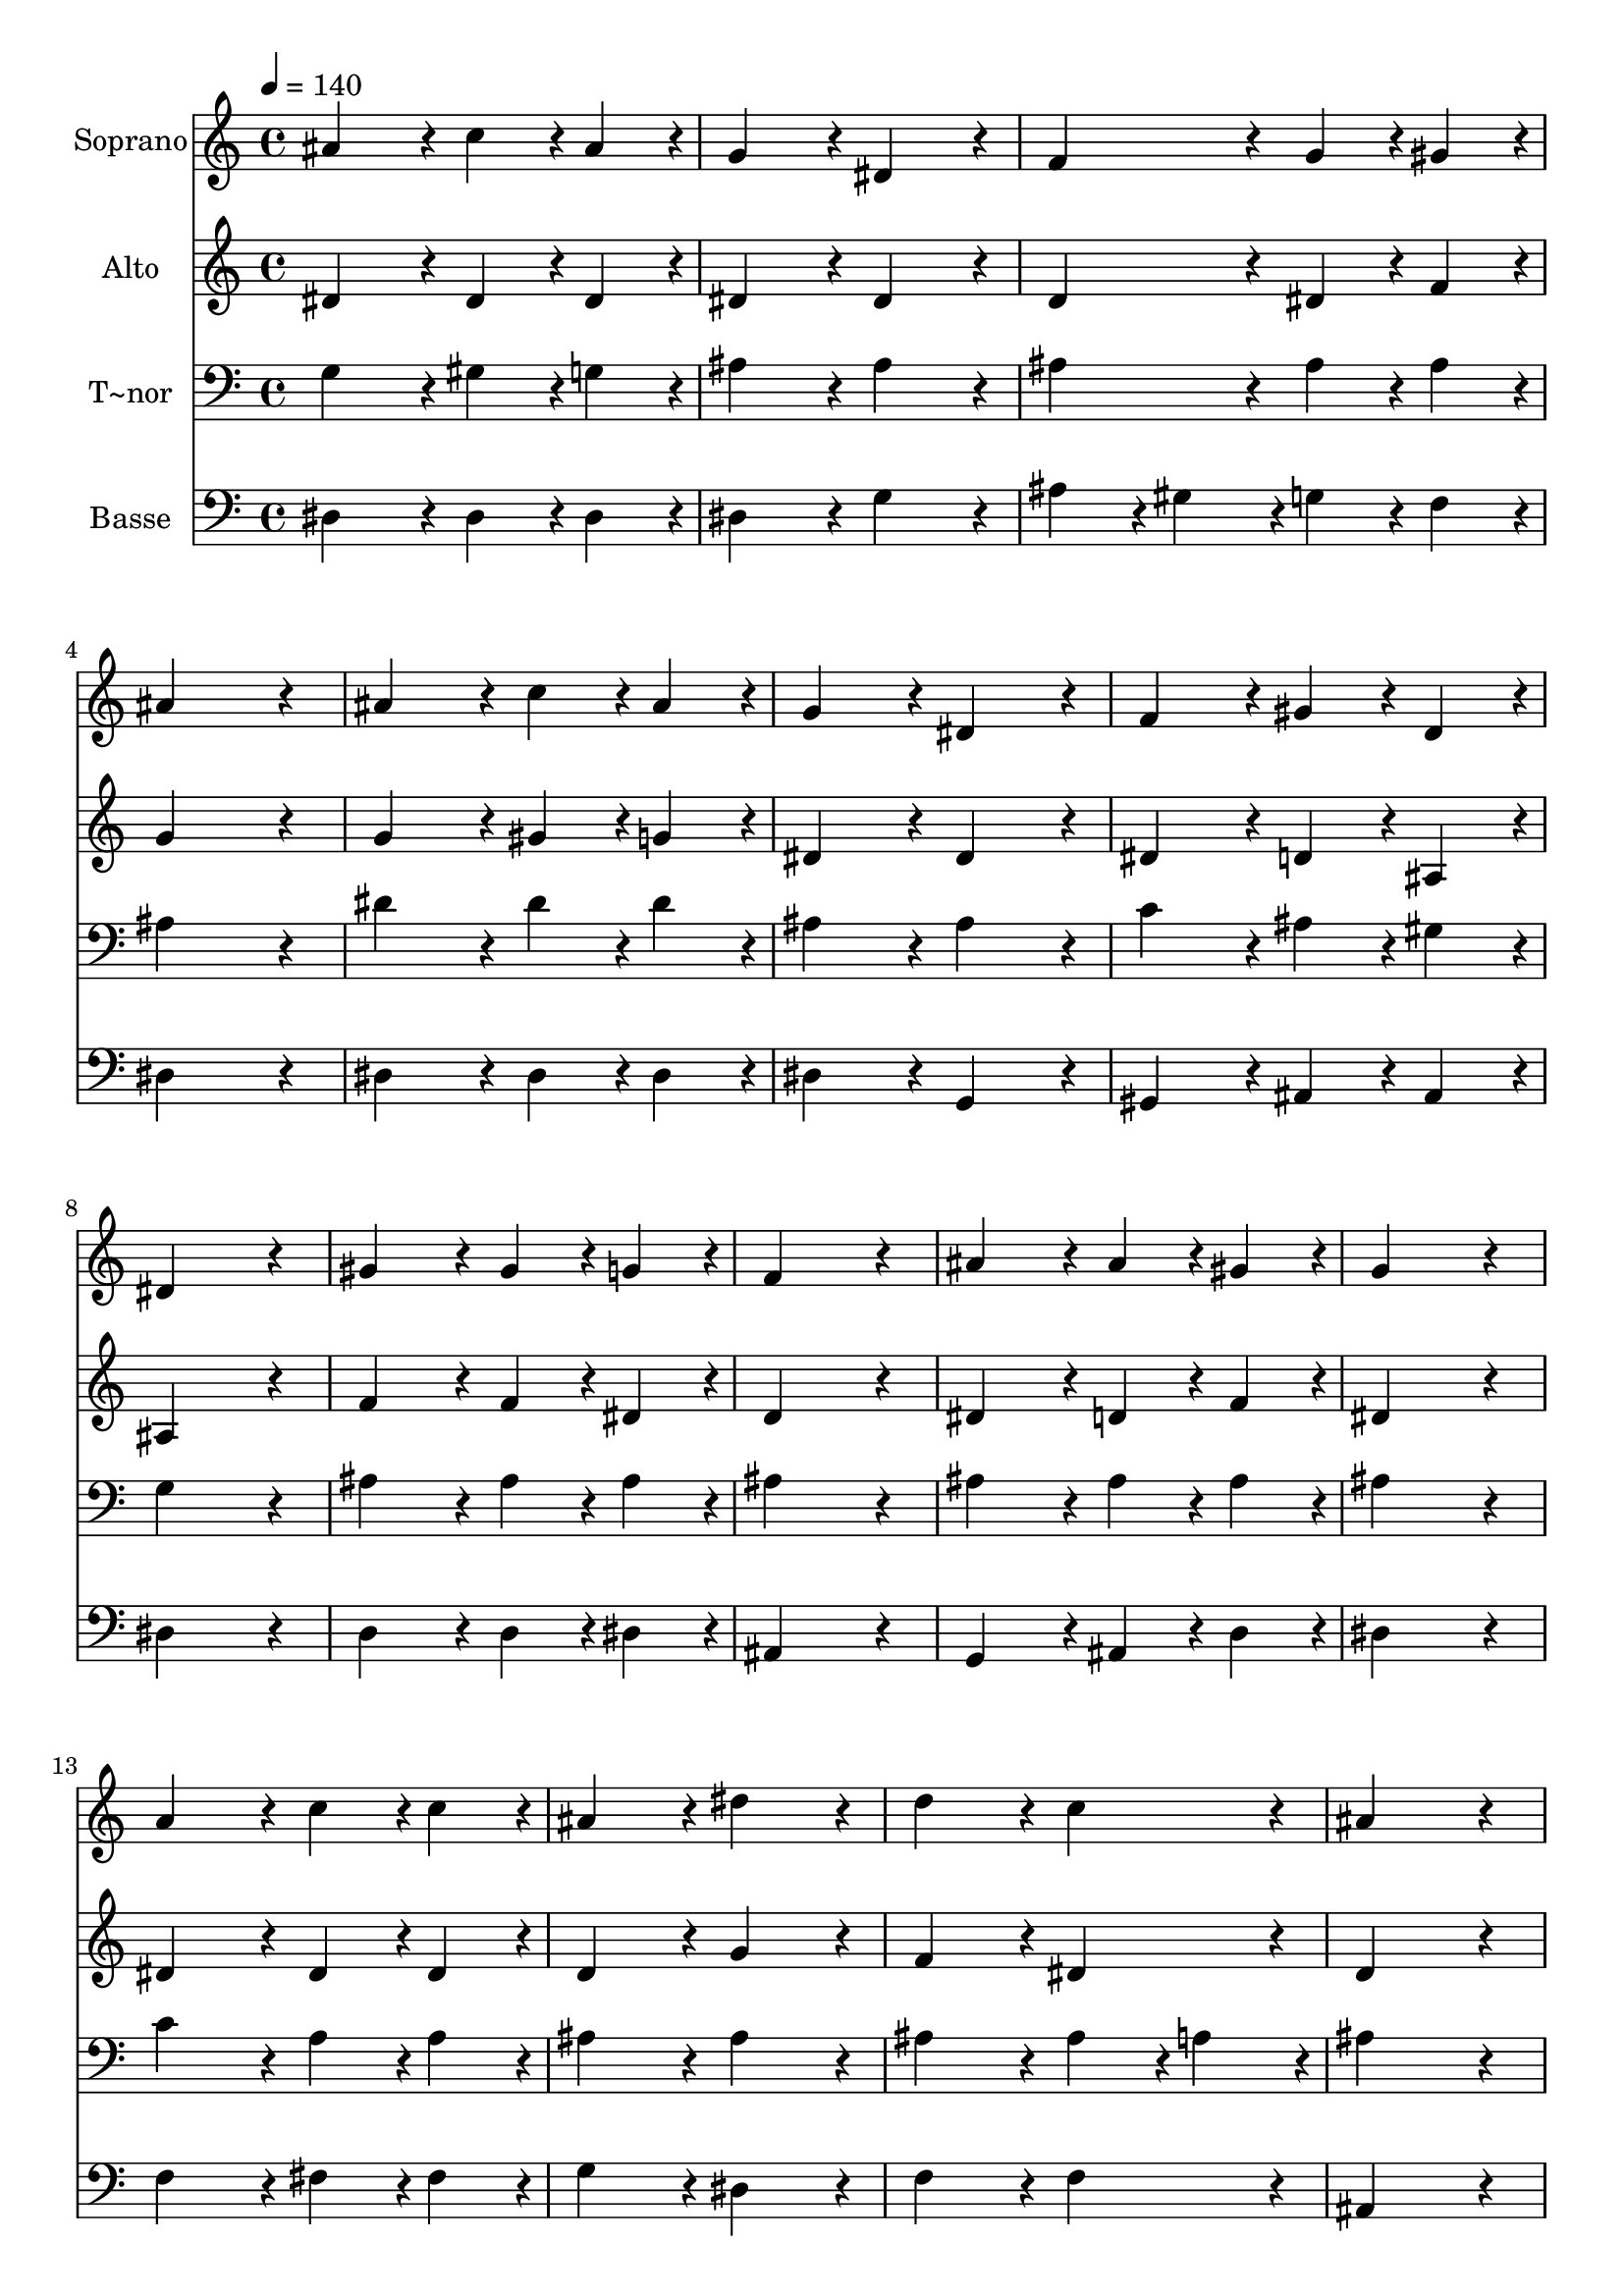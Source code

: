 % Lily was here -- automatically converted by c:/Program Files (x86)/LilyPond/usr/bin/midi2ly.py from output/414.mid
\version "2.14.0"

\layout {
  \context {
    \Voice
    \remove "Note_heads_engraver"
    \consists "Completion_heads_engraver"
    \remove "Rest_engraver"
    \consists "Completion_rest_engraver"
  }
}

trackAchannelA = {
  
  \time 4/4 
  
  \tempo 4 = 140 
  
}

trackA = <<
  \context Voice = voiceA \trackAchannelA
>>


trackBchannelA = {
  
  \set Staff.instrumentName = "Soprano"
  
}

trackBchannelB = \relative c {
  ais''4*432/240 r4*48/240 c4*216/240 r4*24/240 ais4*216/240 r4*24/240 
  | % 2
  g4*432/240 r4*48/240 dis4*432/240 r4*48/240 
  | % 3
  f4*432/240 r4*48/240 g4*216/240 r4*24/240 gis4*216/240 r4*24/240 
  | % 4
  ais4*864/240 r4*96/240 
  | % 5
  ais4*432/240 r4*48/240 c4*216/240 r4*24/240 ais4*216/240 r4*24/240 
  | % 6
  g4*432/240 r4*48/240 dis4*432/240 r4*48/240 
  | % 7
  f4*432/240 r4*48/240 gis4*216/240 r4*24/240 d4*216/240 r4*24/240 
  | % 8
  dis4*864/240 r4*96/240 
  | % 9
  gis4*432/240 r4*48/240 gis4*216/240 r4*24/240 g4*216/240 r4*24/240 
  | % 10
  f4*864/240 r4*96/240 
  | % 11
  ais4*432/240 r4*48/240 ais4*216/240 r4*24/240 gis4*216/240 
  r4*24/240 
  | % 12
  g4*864/240 r4*96/240 
  | % 13
  a4*432/240 r4*48/240 c4*216/240 r4*24/240 c4*216/240 r4*24/240 
  | % 14
  ais4*432/240 r4*48/240 dis4*432/240 r4*48/240 
  | % 15
  d4*432/240 r4*48/240 c4*432/240 r4*48/240 
  | % 16
  ais4*864/240 r4*96/240 
  | % 17
  ais4*432/240 r4*48/240 c4*216/240 r4*24/240 ais4*216/240 r4*24/240 
  | % 18
  g4*432/240 r4*48/240 dis4*432/240 r4*48/240 
  | % 19
  f4*432/240 r4*48/240 g4*216/240 r4*24/240 gis4*216/240 r4*24/240 
  | % 20
  ais4*864/240 r4*96/240 
  | % 21
  ais4*432/240 r4*48/240 dis4*216/240 r4*24/240 d4*216/240 r4*24/240 
  | % 22
  d4*432/240 r4*48/240 c4*216/240 r4*24/240 f4*216/240 r4*24/240 
  | % 23
  dis4*432/240 r4*48/240 d4*432/240 r4*48/240 
  | % 24
  dis4*864/240 
}

trackB = <<
  \context Voice = voiceA \trackBchannelA
  \context Voice = voiceB \trackBchannelB
>>


trackCchannelA = {
  
  \set Staff.instrumentName = "Alto"
  
}

trackCchannelB = \relative c {
  dis'4*432/240 r4*48/240 dis4*216/240 r4*24/240 dis4*216/240 r4*24/240 
  | % 2
  dis4*432/240 r4*48/240 dis4*432/240 r4*48/240 
  | % 3
  d4*432/240 r4*48/240 dis4*216/240 r4*24/240 f4*216/240 r4*24/240 
  | % 4
  g4*864/240 r4*96/240 
  | % 5
  g4*432/240 r4*48/240 gis4*216/240 r4*24/240 g4*216/240 r4*24/240 
  | % 6
  dis4*432/240 r4*48/240 dis4*432/240 r4*48/240 
  | % 7
  dis4*432/240 r4*48/240 d4*216/240 r4*24/240 ais4*216/240 r4*24/240 
  | % 8
  ais4*864/240 r4*96/240 
  | % 9
  f'4*432/240 r4*48/240 f4*216/240 r4*24/240 dis4*216/240 r4*24/240 
  | % 10
  d4*864/240 r4*96/240 
  | % 11
  dis4*432/240 r4*48/240 d4*216/240 r4*24/240 f4*216/240 r4*24/240 
  | % 12
  dis4*864/240 r4*96/240 
  | % 13
  dis4*432/240 r4*48/240 dis4*216/240 r4*24/240 dis4*216/240 
  r4*24/240 
  | % 14
  d4*432/240 r4*48/240 g4*432/240 r4*48/240 
  | % 15
  f4*432/240 r4*48/240 dis4*432/240 r4*48/240 
  | % 16
  d4*864/240 r4*96/240 
  | % 17
  dis4*432/240 r4*48/240 dis4*216/240 r4*24/240 dis4*216/240 
  r4*24/240 
  | % 18
  dis4*432/240 r4*48/240 dis4*432/240 r4*48/240 
  | % 19
  d4*432/240 r4*48/240 dis4*216/240 r4*24/240 f4*216/240 r4*24/240 
  | % 20
  g4*864/240 r4*96/240 
  | % 21
  g4*432/240 r4*48/240 g4*216/240 r4*24/240 f4*216/240 r4*24/240 
  | % 22
  f4*432/240 r4*48/240 dis4*216/240 r4*24/240 gis4*216/240 r4*24/240 
  | % 23
  g4*432/240 r4*48/240 f4*432/240 r4*48/240 
  | % 24
  g4*864/240 
}

trackC = <<
  \context Voice = voiceA \trackCchannelA
  \context Voice = voiceB \trackCchannelB
>>


trackDchannelA = {
  
  \set Staff.instrumentName = "T~nor"
  
}

trackDchannelB = \relative c {
  g'4*432/240 r4*48/240 gis4*216/240 r4*24/240 g4*216/240 r4*24/240 
  | % 2
  ais4*432/240 r4*48/240 ais4*432/240 r4*48/240 
  | % 3
  ais4*432/240 r4*48/240 ais4*216/240 r4*24/240 ais4*216/240 
  r4*24/240 
  | % 4
  ais4*864/240 r4*96/240 
  | % 5
  dis4*432/240 r4*48/240 dis4*216/240 r4*24/240 dis4*216/240 
  r4*24/240 
  | % 6
  ais4*432/240 r4*48/240 ais4*432/240 r4*48/240 
  | % 7
  c4*432/240 r4*48/240 ais4*216/240 r4*24/240 gis4*216/240 r4*24/240 
  | % 8
  g4*864/240 r4*96/240 
  | % 9
  ais4*432/240 r4*48/240 ais4*216/240 r4*24/240 ais4*216/240 
  r4*24/240 
  | % 10
  ais4*864/240 r4*96/240 
  | % 11
  ais4*432/240 r4*48/240 ais4*216/240 r4*24/240 ais4*216/240 
  r4*24/240 
  | % 12
  ais4*864/240 r4*96/240 
  | % 13
  c4*432/240 r4*48/240 a4*216/240 r4*24/240 a4*216/240 r4*24/240 
  | % 14
  ais4*432/240 r4*48/240 ais4*432/240 r4*48/240 
  | % 15
  ais4*432/240 r4*48/240 ais4*216/240 r4*24/240 a4*216/240 r4*24/240 
  | % 16
  ais4*864/240 r4*96/240 
  | % 17
  g4*432/240 r4*48/240 gis4*216/240 r4*24/240 g4*216/240 r4*24/240 
  | % 18
  ais4*432/240 r4*48/240 ais4*432/240 r4*48/240 
  | % 19
  ais4*432/240 r4*48/240 ais4*216/240 r4*24/240 ais4*216/240 
  r4*24/240 
  | % 20
  ais4*864/240 r4*96/240 
  | % 21
  dis4*432/240 r4*48/240 ais4*216/240 r4*24/240 b4*216/240 r4*24/240 
  | % 22
  b4*432/240 r4*48/240 c4*216/240 r4*24/240 c4*216/240 r4*24/240 
  | % 23
  ais4*432/240 r4*48/240 ais4*432/240 r4*48/240 
  | % 24
  ais4*864/240 
}

trackD = <<

  \clef bass
  
  \context Voice = voiceA \trackDchannelA
  \context Voice = voiceB \trackDchannelB
>>


trackEchannelA = {
  
  \set Staff.instrumentName = "Basse"
  
}

trackEchannelB = \relative c {
  dis4*432/240 r4*48/240 dis4*216/240 r4*24/240 dis4*216/240 r4*24/240 
  | % 2
  dis4*432/240 r4*48/240 g4*432/240 r4*48/240 
  | % 3
  ais4*216/240 r4*24/240 gis4*216/240 r4*24/240 g4*216/240 r4*24/240 f4*216/240 
  r4*24/240 
  | % 4
  dis4*864/240 r4*96/240 
  | % 5
  dis4*432/240 r4*48/240 dis4*216/240 r4*24/240 dis4*216/240 
  r4*24/240 
  | % 6
  dis4*432/240 r4*48/240 g,4*432/240 r4*48/240 
  | % 7
  gis4*432/240 r4*48/240 ais4*216/240 r4*24/240 ais4*216/240 
  r4*24/240 
  | % 8
  dis4*864/240 r4*96/240 
  | % 9
  d4*432/240 r4*48/240 d4*216/240 r4*24/240 dis4*216/240 r4*24/240 
  | % 10
  ais4*864/240 r4*96/240 
  | % 11
  g4*432/240 r4*48/240 ais4*216/240 r4*24/240 d4*216/240 r4*24/240 
  | % 12
  dis4*864/240 r4*96/240 
  | % 13
  f4*432/240 r4*48/240 fis4*216/240 r4*24/240 fis4*216/240 r4*24/240 
  | % 14
  g4*432/240 r4*48/240 dis4*432/240 r4*48/240 
  | % 15
  f4*432/240 r4*48/240 f4*432/240 r4*48/240 
  | % 16
  ais,4*864/240 r4*96/240 
  | % 17
  dis4*432/240 r4*48/240 dis4*216/240 r4*24/240 dis4*216/240 
  r4*24/240 
  | % 18
  dis4*432/240 r4*48/240 g4*432/240 r4*48/240 
  | % 19
  ais4*216/240 r4*24/240 gis4*216/240 r4*24/240 g4*216/240 r4*24/240 f4*216/240 
  r4*24/240 
  | % 20
  dis4*864/240 r4*96/240 
  | % 21
  dis4*432/240 r4*48/240 dis4*216/240 r4*24/240 g4*216/240 r4*24/240 
  | % 22
  gis4*432/240 r4*48/240 gis4*216/240 r4*24/240 f4*216/240 r4*24/240 
  | % 23
  ais4*432/240 r4*48/240 ais,4*432/240 r4*48/240 
  | % 24
  dis4*864/240 
}

trackE = <<

  \clef bass
  
  \context Voice = voiceA \trackEchannelA
  \context Voice = voiceB \trackEchannelB
>>


\score {
  <<
    \context Staff=trackB \trackA
    \context Staff=trackB \trackB
    \context Staff=trackC \trackA
    \context Staff=trackC \trackC
    \context Staff=trackD \trackA
    \context Staff=trackD \trackD
    \context Staff=trackE \trackA
    \context Staff=trackE \trackE
  >>
  \layout {}
  \midi {}
}
